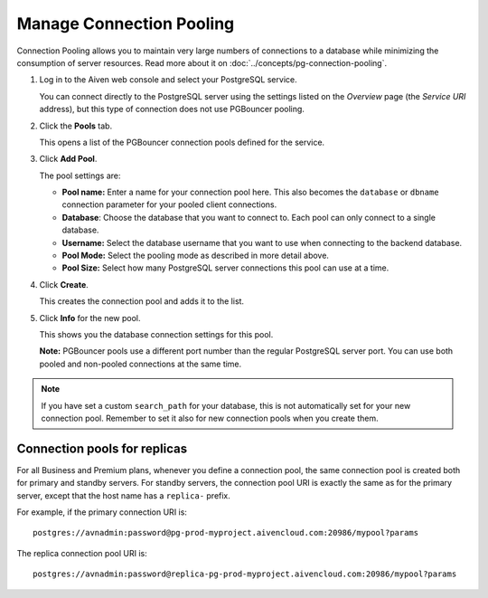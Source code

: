 Manage Connection Pooling
=========================

Connection Pooling allows you to maintain very large numbers of connections to a database while minimizing the consumption of server resources. Read more about it on :doc:`../concepts/pg-connection-pooling`.

1. Log in to the Aiven web console and select your PostgreSQL service.

   You can connect directly to the PostgreSQL server using the settings listed on the *Overview* page (the *Service URI* address), but this type of connection does not use PGBouncer pooling.


2. Click the **Pools** tab.

   This opens a list of the PGBouncer connection pools defined for the service.


3. Click **Add Pool**.

   The pool settings are:

   * **Pool name:** Enter a name for your connection pool here. This also becomes the ``database`` or ``dbname`` connection parameter for your pooled client connections.
   * **Database**: Choose the database that you want to connect to. Each pool can only connect to a single database.
   * **Username:** Select the database username that you want to use when connecting to the backend database.
   * **Pool Mode:** Select the pooling mode as described in more detail above.
   * **Pool Size:** Select how many PostgreSQL server connections this pool can use at a time.


4. Click **Create**.

   This creates the connection pool and adds it to the list.


5. Click **Info** for the new pool.

   This shows you the database connection settings for this pool.

   **Note:** PGBouncer pools use a different port number than the regular PostgreSQL server port. You can use both pooled and non-pooled connections at the same time.

.. Note::
    If you have set a custom ``search_path`` for your database, this is not automatically set for your new connection pool. Remember to set it also for new connection pools when you create them.

Connection pools for replicas
-----------------------------

For all Business and Premium plans, whenever you define a connection pool, the same connection pool is created both for primary and standby servers. For standby servers, the connection pool URI is exactly the same as for the primary server, except that the host name has a ``replica-`` prefix.

For example, if the primary connection URI is::

    postgres://avnadmin:password@pg-prod-myproject.aivencloud.com:20986/mypool?params

The replica connection pool URI is::

    postgres://avnadmin:password@replica-pg-prod-myproject.aivencloud.com:20986/mypool?params
